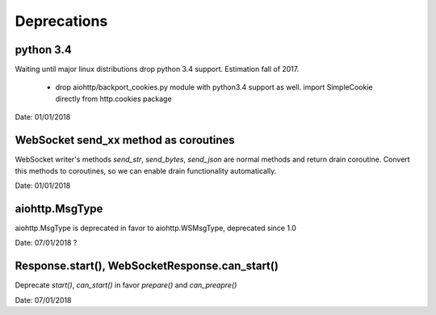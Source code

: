Deprecations
^^^^^^^^^^^^

python 3.4
----------

Waiting until major linux distributions drop python 3.4 support. Estimation fall of 2017.

  * drop aiohttp/backport_cookies.py module with python3.4 support as well.
    import SimpleCookie directly from http.cookies package

Date: 01/01/2018


WebSocket send_xx method as coroutines
--------------------------------------

WebSocket writer's methods `send_str`, `send_bytes`, `send_json` are normal methods and return
drain coroutine. Convert this methods to coroutines, so we can enable drain functionality
automatically.


Date: 01/01/2018


aiohttp.MsgType
---------------

aiohttp.MsgType is deprecated in favor to aiohttp.WSMsgType, deprecated since 1.0


Date: 07/01/2018 ?


Response.start(), WebSocketResponse.can_start()
-----------------------------------------------

Deprecate `start()`, `can_start()` in favor `prepare()` and `can_preapre()`


Date: 07/01/2018
